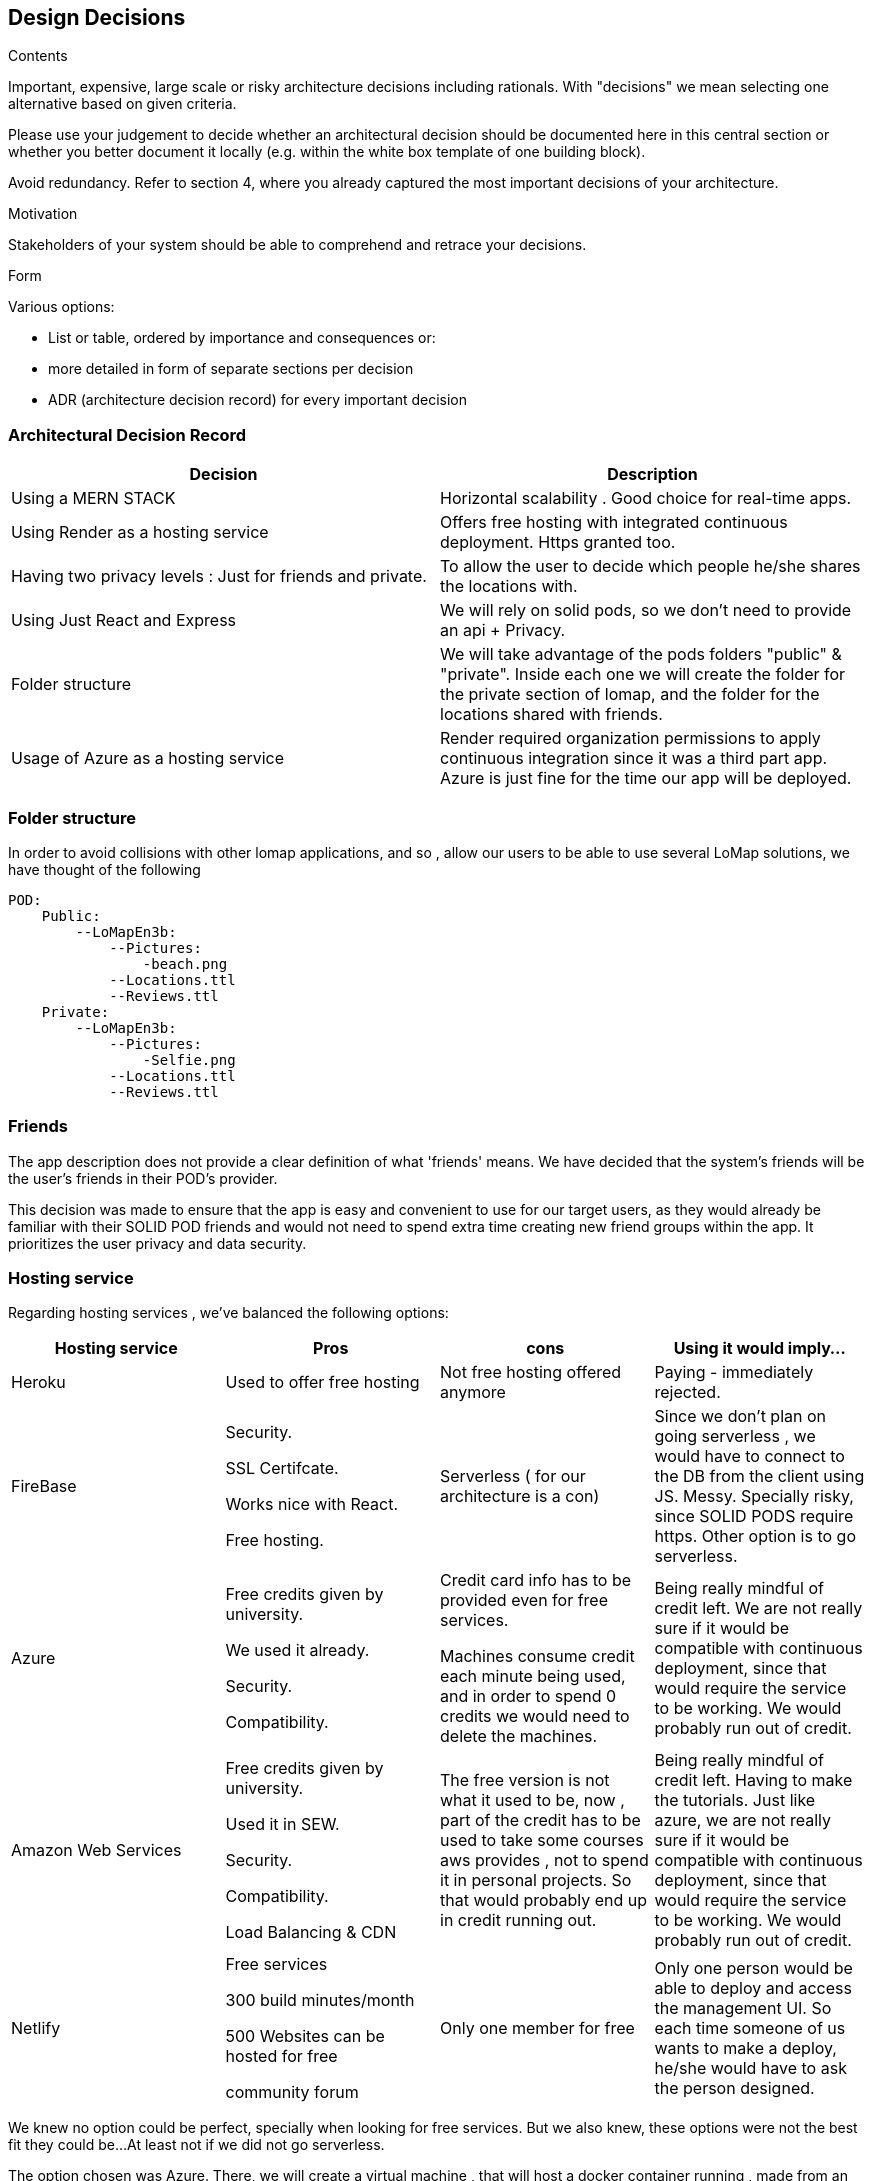 [[section-design-decisions]]
== Design Decisions


[role="arc42help"]
****
.Contents
Important, expensive, large scale or risky architecture decisions including rationals.
With "decisions" we mean selecting one alternative based on given criteria.

Please use your judgement to decide whether an architectural decision should be documented
here in this central section or whether you better document it locally
(e.g. within the white box template of one building block).

Avoid redundancy. Refer to section 4, where you already captured the most important decisions of your architecture.

.Motivation
Stakeholders of your system should be able to comprehend and retrace your decisions.

.Form
Various options:

* List or table, ordered by importance and consequences or:
* more detailed in form of separate sections per decision
* ADR (architecture decision record) for every important decision
****

=== Architectural Decision Record


|===
|Decision| Description

|Using a MERN STACK
|  Horizontal scalability . Good choice for real-time apps.
|Using Render as a hosting service
| Offers free hosting with integrated continuous deployment. Https granted too.
|Having two privacy levels : Just for friends and private.
| To allow the user to decide which people he/she shares the locations with.
|Using Just React and Express
|We will rely on solid pods, so we don't need to provide an api + Privacy.
|Folder structure
|We will take advantage of the pods folders "public" & "private". Inside each one we will create the folder for the private section of lomap, and the folder for the locations shared with friends.
|Usage of Azure as a hosting service
|Render required organization permissions to apply continuous integration since it was a third part app. Azure is just fine for the time our app will be deployed.

|===

=== Folder structure
In order to avoid collisions with other lomap applications, and so , allow our users to be able to use several LoMap solutions, we have thought of the following

    POD:
        Public:
            --LoMapEn3b:
                --Pictures:
                    -beach.png
                --Locations.ttl
                --Reviews.ttl
        Private:
            --LoMapEn3b:
                --Pictures:
                    -Selfie.png
                --Locations.ttl
                --Reviews.ttl

=== Friends
The app description does not provide a clear definition of what 'friends' means. We have decided that the system's
friends will be the user's friends in their POD's provider.

This decision was made to ensure that the app is easy and convenient to use for our target users, as they would already
be familiar with their SOLID POD friends and would not need to spend extra time creating new friend groups within the app.
It prioritizes the user privacy and data security.

=== Hosting service
Regarding hosting services , we've  balanced the following options:

|===
|Hosting service | Pros | cons | Using it would imply...

|Heroku
| Used to offer free hosting
| Not free hosting offered anymore
| Paying - immediately rejected.

|FireBase
| Security.

SSL Certifcate.

Works nice with React.

Free hosting.
| Serverless ( for our architecture is a con)
| Since we don't plan on going serverless , we would have to connect to the DB from the client using JS. Messy. Specially risky, since SOLID PODS require https.
    Other option is to go serverless.

|Azure
| Free credits given by university.

We used it already.

Security.

Compatibility.
| Credit card info has to be provided even for free services.

Machines consume credit each minute being used, and in order to spend 0 credits we would need to delete the machines.
| Being really mindful of credit left.
We are not really sure if it would be compatible with continuous deployment, since that would require the service to be working. We would probably run out of credit.

| Amazon Web Services
|
     Free credits given by university.

     Used it in SEW.

     Security.

    Compatibility.

    Load Balancing & CDN

| The free version is not what it used to be, now , part of the credit has to be used to take some courses aws provides , not to spend it in personal projects. So that would probably end up in credit running out.

| Being really mindful of credit left. Having to make the tutorials. Just like azure, we are not really sure if it would be compatible with continuous deployment, since that would require the service to be working. We would probably run out of credit.

| Netlify
|
    Free services

         300 build minutes/month

          500 Websites can be hosted for free

         community forum

|   Only one member for free

| Only one person would be able to deploy and access the management UI. So each time someone of us wants to make a deploy, he/she would have to ask the person designed.



|===

We knew no option could be perfect, specially when looking for free services. But we also knew, these options were not the best fit they could be...At least not if we did not go serverless.

The option chosen was Azure. There, we will create a virtual machine , that will host a docker container running , made from an image of our application.

In order for it to be compatible with Inrupt, we will use port  443(https) to serve our application.

In order to enable the https certificates required , we will use certbot, letencrypt and docker volumes to map the required directories.

